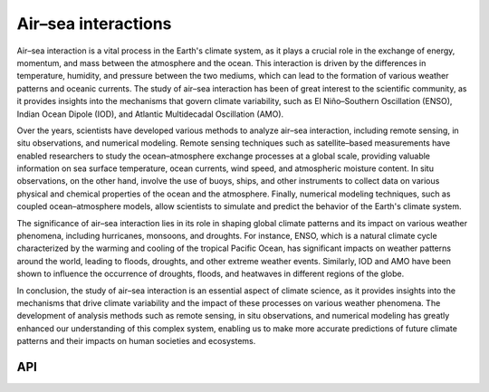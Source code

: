 Air–sea interactions
====================================

.. figure:: ../_static/fig2.jpg
    :scale: 40%
    :align: center

Air–sea interaction is a vital process in the Earth's climate system, as it plays a crucial role in the exchange of energy, 
momentum, and mass between the atmosphere and the ocean. This interaction is driven by the differences in temperature, 
humidity, and pressure between the two mediums, which can lead to the formation of various weather patterns 
and oceanic currents. The study of air–sea interaction has been of great interest to the scientific 
community, as it provides insights into the mechanisms that govern climate variability, 
such as El Niño–Southern Oscillation (ENSO), Indian Ocean Dipole (IOD), and Atlantic Multidecadal Oscillation (AMO).

Over the years, scientists have developed various methods to analyze air–sea interaction, 
including remote sensing, in situ observations, and numerical modeling. Remote sensing techniques such 
as satellite–based measurements have enabled researchers to study the ocean–atmosphere exchange 
processes at a global scale, providing valuable information on sea surface temperature, ocean currents, 
wind speed, and atmospheric moisture content. In situ observations, on the other hand, involve 
the use of buoys, ships, and other instruments to collect data on various physical and chemical 
properties of the ocean and the atmosphere. Finally, numerical modeling techniques, such as 
coupled ocean–atmosphere models, allow scientists to simulate and predict the behavior of the Earth's climate system.

The significance of air–sea interaction lies in its role in shaping global climate patterns 
and its impact on various weather phenomena, including hurricanes, monsoons, and droughts. 
For instance, ENSO, which is a natural climate cycle characterized by the warming and 
cooling of the tropical Pacific Ocean, has significant impacts on weather patterns around 
the world, leading to floods, droughts, and other extreme weather events. Similarly, 
IOD and AMO have been shown to influence the occurrence of droughts, floods, and heatwaves 
in different regions of the globe.

In conclusion, the study of air–sea interaction is an essential aspect of climate 
science, as it provides insights into the mechanisms that drive climate variability 
and the impact of these processes on various weather phenomena. The development of 
analysis methods such as remote sensing, in situ observations, and numerical modeling 
has greatly enhanced our understanding of this complex system, enabling us to make more 
accurate predictions of future climate patterns and their impacts on human societies and ecosystems.

API
::::::::::::::::::::::::::::::::::::

.. autosummary::
    
    easyclimate.field.air_sea_interaction.index_enso